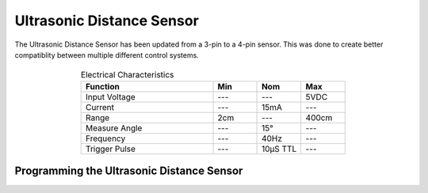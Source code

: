 Ultrasonic Distance Sensor
==========================

The Ultrasonic Distance Sensor has been updated from a 3-pin to a 4-pin sensor. This was done to create better compatiblity between multiple different control systems. 

.. figure:: images/ultrasonic-1.jpg
    :align: center

.. list-table:: Electrical Characteristics
    :widths: 30 10 10 10
    :header-rows: 1
    :align: center
   
    *  - Function
       - Min
       - Nom
       - Max
    *  - Input Voltage
       - ---
       - ---
       - 5VDC
    *  - Current
       - ---
       - 15mA
       - ---
    *  - Range
       - 2cm
       - ---
       - 400cm
    *  - Measure Angle
       - ---
       - 15°
       - ---
    *  - Frequency
       - ---
       - 40Hz
       - ---
    *  - Trigger Pulse
       - ---
       - 10μS TTL 
       - ---

Programming the Ultrasonic Distance Sensor
------------------------------------------

.. tabs::
   
    .. tab:: Java

        .. code-block:: java
            :linenos:

            //import the Ultrasonic Library
            import edu.wpi.first.wpilibj.Ultrasonic;

            //Create the Ultrasonic Object
            private Ultrasonic sonar;

            //Constuct a new instance
            sonar = new Ultrasonic(Trigger, Echo);

            //Create an accessor method
            public double getDistance()
            {
                return sonar.getRangeInches();
                // or can use 
                return sonar.getRangeMM();
            }
    
        The accessor methods will then output the range in either inches or mm.

        .. note:: The valid digital pairs for Trigger and Echo pins are (Trigger, Echo) ``(0,1)``, ``(2,3)``, ``(4,5)``, ``(6,7)``, ``(8, 9)``, ``(10,11)``

    .. tab:: C++

        .. code-block:: c++
            :linenos:

            //Include the Ultrasonic Library
            #include "frc/Ultrasonic.h"

            //Constructors
            frc::Ultrasonic sonar{Trigger, Echo};

            //Create an accessor function
            double getDistance(void)
            {
                return sonar.GetRangeInches();
                // or can use 
                return sonar.GetRangeMM();
            }

        The accessor functions will then output the range in either inches or mm.  

        .. note:: The valid digital pairs for Trigger and Echo pins are (Trigger, Echo) ``(0,1)``, ``(2,3)``, ``(4,5)``, ``(6,7)``, ``(8, 9)``, ``(10,11)``
     
    .. tab:: Roscpp
     
        .. code-block:: c++
            :linenos:
            
            //Include the Ping Library
            #include "Ping_ros.h"
            
            
            double ping_dist_cm;
            
            // Returns the distance value reported by the Ultrasonic Distance sensor
            void ping_cm_callback(const std_msgs::Float32::ConstPtr& msg)
            {
               ping__dist_cm = msg->data;
            }
            
            int main(int argc, char **argv
            {
            
               ros::init(argc, argv, "ping_node");
               
               /**
                * Constructor
                * Ping's ros threads (publishers and services) will run asynchronously in the background
                */
                
               ros::NodeHandle nh; //internal reference to the ROS node that the program will use to interact with the ROS system
               VMXPi vmx(true, (uint8_t)50); //realtime bool and the update rate to use for the VMXPi AHRS/IMU interface, default is 50hz within a valid range of 4-200Hz
               
               ros::Subsriber pingCM_sub;
               
               PingROS ultrasonic(&nh, &vmx, 8, 9); //channel_index_out(8), channel_index_in(9)
               ultrasonic.Ping(); //Sends an ultrasonic pulse for the ultrasonic object to read
               
               // Use these to directly access data
               uint32_t distance = ultrasonic.GetRawValue();
               
               ultrasonic.GetRawValue(); // returns distance in microseconds
               // or can use
               ultrasonic.GetDistanceCM(distance); //converts microsecond distance from GetRawValue() to CM
               // or can use
               ultrasonic.GetDistanceIN(distance); //converts microsecond distance from GetRawValue() to IN
               
               // Subscribing to Ping distance topic to access the distance data
               pingCM_sub = nh.subscribe("channel/9/ping/dist/cm", 1, ping_cm_callback); //This is subscribing to channel 9, which is the input channel set in the constructor               
               ros::spin(); //ros::spin() will enter a loop, pumping callbacks to obtain the latest sensor data
               
               return 0;
            }
         
        The accessor functions will then output the range in either microseconds, inches, or cm.  

        .. note:: The valid digital pairs for Trigger and Echo pins are (Trigger, Echo) ``(0,1)``, ``(2,3)``, ``(4,5)``, ``(6,7)``, ``(8, 9)``, ``(10,11)``
        
        .. important:: Subscribe to Ping topics to access the data being published and write callbacks to pass messages between various processes. For more information on programming with ROS, refer to: http://wiki.ros.org/ROS/Tutorials.